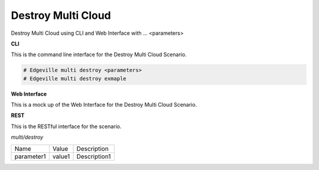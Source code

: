 .. _Scenario-Destroy-Common-Cloud-Core:

Destroy Multi Cloud
====================

Destroy Multi Cloud using CLI and Web Interface with ... <parameters>

.. image:: Destroy-Common-Cloud-Core.png


**CLI**

This is the command line interface for the Destroy Multi Cloud Scenario.

.. code-block:: none

  # Edgeville multi destroy <parameters>
  # Edgeville multi destroy exmaple

**Web Interface**

This is a mock up of the Web Interface for the Destroy Multi Cloud Scenario.

.. image:: Destroy-Common-Cloud-CoreWeb.png

**REST**

This is the RESTful interface for the scenario.

*multi/destroy*

============  ========  ===================
Name          Value     Description
------------  --------  -------------------
parameter1    value1    Description1
============  ========  ===================

